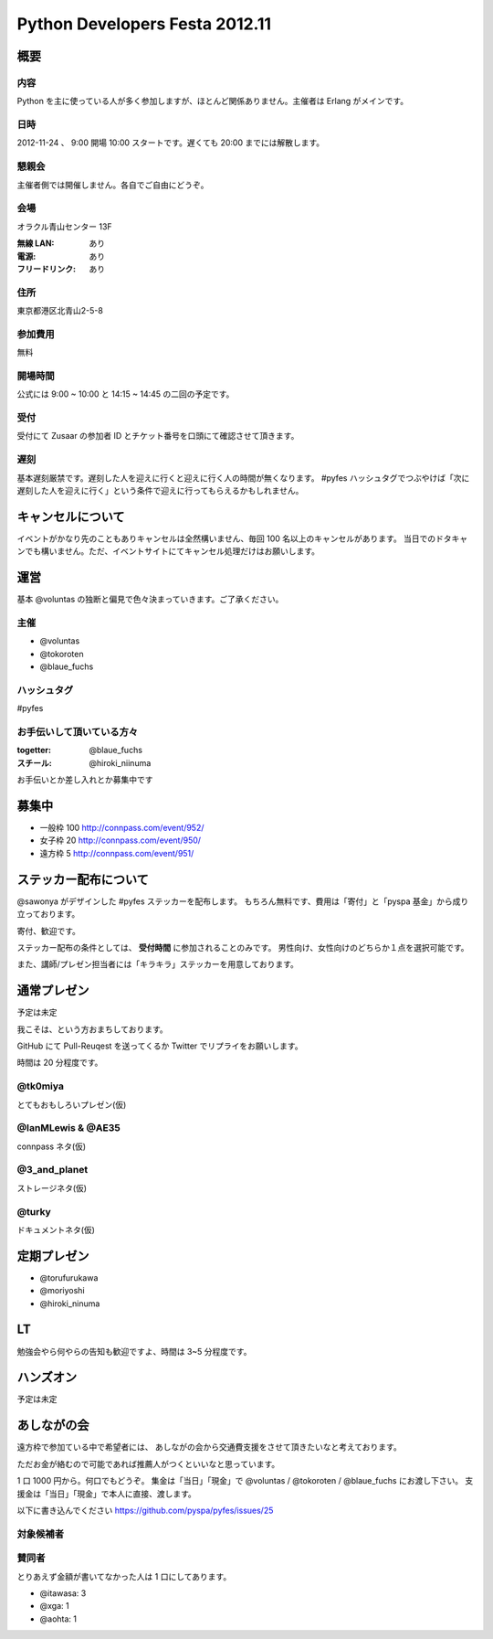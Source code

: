 ###############################
Python Developers Festa 2012.11
###############################

概要
====

内容
----

Python を主に使っている人が多く参加しますが、ほとんど関係ありません。主催者は Erlang がメインです。

日時
----

2012-11-24 、 9:00 開場 10:00 スタートです。遅くても 20:00 までには解散します。

懇親会
------

主催者側では開催しません。各自でご自由にどうぞ。

会場
----

オラクル青山センター 13F

:無線 LAN: あり
:電源: あり
:フリードリンク: あり

住所
----

東京都港区北青山2-5-8

参加費用
--------

無料

開場時間
--------

公式には 9:00 ~ 10:00 と 14:15 ~ 14:45 の二回の予定です。

受付
----

受付にて Zusaar の参加者 ID とチケット番号を口頭にて確認させて頂きます。

遅刻
----

基本遅刻厳禁です。遅刻した人を迎えに行くと迎えに行く人の時間が無くなります。
#pyfes ハッシュタグでつぶやけば「次に遅刻した人を迎えに行く」という条件で迎えに行ってもらえるかもしれません。

キャンセルについて
==================

イベントがかなり先のこともありキャンセルは全然構いません、毎回 100 名以上のキャンセルがあります。
当日でのドタキャンでも構いません。ただ、イベントサイトにてキャンセル処理だけはお願いします。

運営
====

基本 @voluntas の独断と偏見で色々決まっていきます。ご了承ください。

主催
----

- @voluntas
- @tokoroten
- @blaue_fuchs

ハッシュタグ
------------

#pyfes

お手伝いして頂いている方々
--------------------------

:togetter: @blaue_fuchs
:スチール: @hiroki_niinuma

お手伝いとか差し入れとか募集中です

募集中
======

- 一般枠 100 http://connpass.com/event/952/
- 女子枠 20 http://connpass.com/event/950/
- 遠方枠 5 http://connpass.com/event/951/

ステッカー配布について
======================

@sawonya がデザインした #pyfes ステッカーを配布します。
もちろん無料です、費用は「寄付」と「pyspa 基金」から成り立っております。

寄付、歓迎です。

ステッカー配布の条件としては、 **受付時間** に参加されることのみです。
男性向け、女性向けのどちらか１点を選択可能です。

また、講師/プレゼン担当者には「キラキラ」ステッカーを用意しております。

通常プレゼン
============

予定は未定

我こそは、という方おまちしております。

GitHub にて Pull-Reuqest を送ってくるか Twitter でリプライをお願いします。

時間は 20 分程度です。

@tk0miya
--------

とてもおもしろいプレゼン(仮)

@IanMLewis & @AE35
------------------

connpass ネタ(仮)

@3_and_planet
-------------

ストレージネタ(仮)

@turky
------

ドキュメントネタ(仮)

定期プレゼン
============

- @torufurukawa
- @moriyoshi
- @hiroki_ninuma

LT
==

勉強会やら何やらの告知も歓迎ですよ、時間は 3~5 分程度です。

ハンズオン
==========

予定は未定

あしながの会
============

遠方枠で参加ている中で希望者には、
あしながの会から交通費支援をさせて頂きたいなと考えております。

ただお金が絡むので可能であれば推薦人がつくといいなと思っています。

1 口 1000 円から。何口でもどうぞ。
集金は「当日」「現金」で @voluntas / @tokoroten / @blaue_fuchs にお渡し下さい。
支援金は「当日」「現金」で本人に直接、渡します。

以下に書き込んでください
https://github.com/pyspa/pyfes/issues/25

対象候補者
----------

賛同者
------

とりあえず金額が書いてなかった人は 1 口にしてあります。

- @itawasa: 3
- @xga: 1
- @aohta: 1
